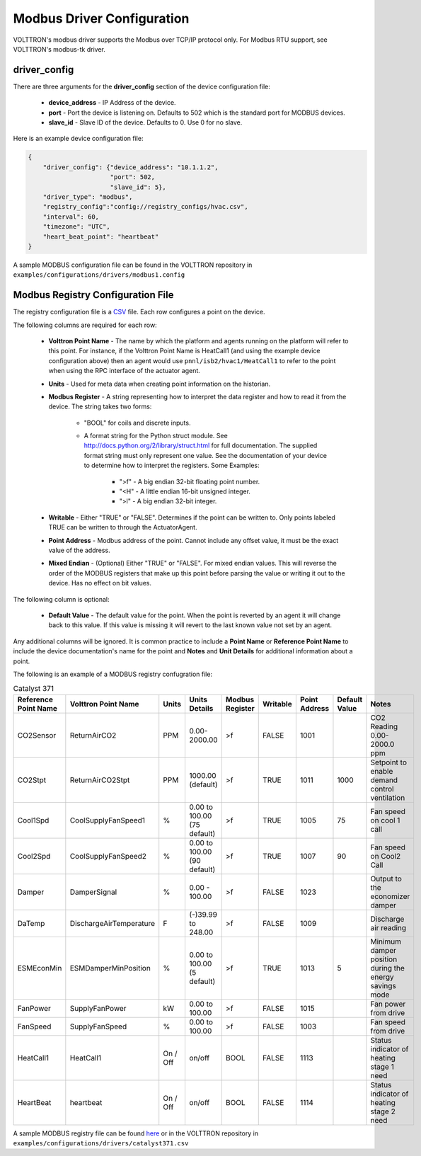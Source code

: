 .. _MODBUS-config:

Modbus Driver Configuration
---------------------------
VOLTTRON's modbus driver supports the Modbus over TCP/IP protocol only. For Modbus RTU support,
see VOLTTRON's modbus-tk driver.

driver_config
*************

There are three arguments for the **driver_config** section of the device configuration file:

    - **device_address** - IP Address of the device.
    - **port** - Port the device is listening on. Defaults to 502 which is the standard port for MODBUS devices.
    - **slave_id** - Slave ID of the device. Defaults to 0. Use 0 for no slave.

Here is an example device configuration file:

.. code-block:: json

    {
        "driver_config": {"device_address": "10.1.1.2",
                          "port": 502,
                          "slave_id": 5},
        "driver_type": "modbus",
        "registry_config":"config://registry_configs/hvac.csv",
        "interval": 60,
        "timezone": "UTC",
        "heart_beat_point": "heartbeat"
    }

A sample MODBUS configuration file can be found in the VOLTTRON repository in ``examples/configurations/drivers/modbus1.config``


.. _MODBUS-Driver:

Modbus Registry Configuration File
**********************************

The registry configuration file is a `CSV <https://en.wikipedia.org/wiki/Comma-separated_values>`_ file. Each row configures a point on the device.

The following columns are required for each row:

    - **Volttron Point Name** - The name by which the platform and agents running on the platform will refer to this point. For instance, if the Volttron Point Name is HeatCall1 (and using the example device configuration above) then an agent would use ``pnnl/isb2/hvac1/HeatCall1`` to refer to the point when using the RPC interface of the actuator agent.
    - **Units** - Used for meta data when creating point information on the historian.
    - **Modbus Register** - A string representing how to interpret the data register and how to read it from the device. The string takes two forms:

        + "BOOL" for coils and discrete inputs.
        + A format string for the Python struct module. See http://docs.python.org/2/library/struct.html for full documentation. The supplied format string must only represent one value. See the documentation of your device to determine how to interpret the registers. Some Examples:

            * ">f" - A big endian 32-bit floating point number.
            * "<H" - A little endian 16-bit unsigned integer.
            * ">l" - A big endian 32-bit integer.

    - **Writable** - Either "TRUE" or "FALSE". Determines if the point can be written to. Only points labeled TRUE can be written to through the ActuatorAgent.
    - **Point Address** - Modbus address of the point. Cannot include any offset value, it must be the exact value of the address.
    - **Mixed Endian** - (Optional) Either "TRUE" or "FALSE". For mixed endian values. This will reverse the order of the MODBUS registers that make up this point before parsing the value or writing it out to the device. Has no effect on bit values.

The following column is optional:

    - **Default Value** - The default value for the point. When the point is reverted by an agent it will change back to this value. If this value is missing it will revert to the last known value not set by an agent.

Any additional columns will be ignored. It is common practice to include a **Point Name** or **Reference Point Name** to include the device documentation's name for the point and **Notes** and **Unit Details** for additional information about a point.

The following is an example of a MODBUS registry confugration file:

.. csv-table:: Catalyst 371
        :header: Reference Point Name,Volttron Point Name,Units,Units Details,Modbus Register,Writable,Point Address,Default Value,Notes

        CO2Sensor,ReturnAirCO2,PPM,0.00-2000.00,>f,FALSE,1001,,CO2 Reading 0.00-2000.0 ppm
        CO2Stpt,ReturnAirCO2Stpt,PPM,1000.00 (default),>f,TRUE,1011,1000,Setpoint to enable demand control ventilation
        Cool1Spd,CoolSupplyFanSpeed1,%,0.00 to 100.00 (75 default),>f,TRUE,1005,75,Fan speed on cool 1 call
        Cool2Spd,CoolSupplyFanSpeed2,%,0.00 to 100.00 (90 default),>f,TRUE,1007,90,Fan speed on Cool2 Call
        Damper,DamperSignal,%,0.00 - 100.00,>f,FALSE,1023,,Output to the economizer damper
        DaTemp,DischargeAirTemperature,F,(-)39.99 to 248.00,>f,FALSE,1009,,Discharge air reading
        ESMEconMin,ESMDamperMinPosition,%,0.00 to 100.00 (5 default),>f,TRUE,1013,5,Minimum damper position during the energy savings mode
        FanPower,SupplyFanPower, kW,0.00 to 100.00,>f,FALSE,1015,,Fan power from drive
        FanSpeed,SupplyFanSpeed,%,0.00 to 100.00,>f,FALSE,1003,,Fan speed from drive
        HeatCall1,HeatCall1,On / Off,on/off,BOOL,FALSE,1113,,Status indicator of heating stage 1 need
        HeartBeat,heartbeat,On / Off,on/off,BOOL,FALSE,1114,,Status indicator of heating stage 2 need

A sample MODBUS registry file can be found `here <https://raw.githubusercontent.com/VOLTTRON/volttron/c57569bd9e71eb32afefe8687201d674651913ed/examples/configurations/drivers/catalyst371.csv>`_ or
in the VOLTTRON repository in ``examples/configurations/drivers/catalyst371.csv``

